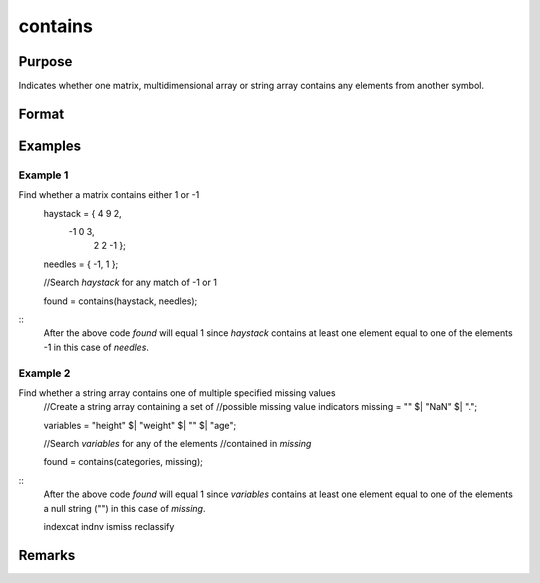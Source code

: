 contains
================================

Purpose
----------------

Indicates whether one matrix, multidimensional array or string array contains any elements from another symbol.

Format
----------------
.. function:: found= contains(haystack,needles)
    :param haystack: Matrix, multi-dimensional array or string array. Thesymbol to search
    :type haystack: matrix 

    :param needles: Matrix, multi-dimensional array or string array,symbol to search.containing the elements to look for.
    :type needles: matrix 

    :return found: scalar 1 if one or more elements from *needles* was found in *haystack*, or 0 if no matches were found If *needles* contains only one element, the output from *contains* will be the same as the *==* operator for numeric data, or the *$==* operator for string data
    :rtype found: scalar

Examples
----------------

Example 1
+++++++++++

::

Find whether a matrix contains either 1 or -1
  haystack = { 4 9  2,
              -1 0  3,
               2 2 -1 };

  needles = { -1, 1 };

  //Search *haystack* for any match of -1 or 1

  found = contains(haystack, needles);

::
  After the above code *found* will equal 1 since *haystack* contains at least one
  element equal to one of the elements -1 in this case of *needles*.



Example 2
+++++++++++

::

Find whether a string array contains one of multiple specified missing values
  //Create a string array containing a set of
  //possible missing value indicators
  missing = "" $| "NaN" $| ".";

  variables = "height" $| "weight" $| "" $| "age";

  //Search *variables* for any of the elements
  //contained in *missing*

  found = contains(categories, missing);

::
  After the above code *found* will equal 1 since *variables* contains at least one
  element equal to one of the elements a null string ("") in this case of *missing*.

  indexcat indnv ismiss reclassify

Remarks
-------

